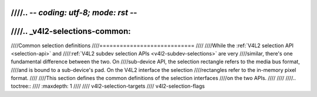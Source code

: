 ////.. -*- coding: utf-8; mode: rst -*-
////
////.. _v4l2-selections-common:
////
////Common selection definitions
////============================
////
////While the :ref:`V4L2 selection API <selection-api>` and
////:ref:`V4L2 subdev selection APIs <v4l2-subdev-selections>` are very
////similar, there's one fundamental difference between the two. On
////sub-device API, the selection rectangle refers to the media bus format,
////and is bound to a sub-device's pad. On the V4L2 interface the selection
////rectangles refer to the in-memory pixel format.
////
////This section defines the common definitions of the selection interfaces
////on the two APIs.
////
////
////.. toctree::
////    :maxdepth: 1
////
////    v4l2-selection-targets
////    v4l2-selection-flags
